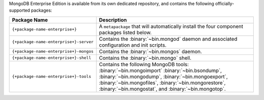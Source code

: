 MongoDB Enterprise Edition is available from its own dedicated
repository, and contains the following officially-supported packages:

.. container::

   .. list-table::
     :header-rows: 1
     :widths: 30 75

     * - Package Name
       - Description

     * - ``{+package-name-enterprise+}``
       - A ``metapackage`` that will automatically install
         the four component packages listed below.

     * - ``{+package-name-enterprise+}-server``
       - Contains the :binary:`~bin.mongod` daemon and associated
         configuration and init scripts.

     * - ``{+package-name-enterprise+}-mongos``
       - Contains the :binary:`~bin.mongos` daemon.

     * - ``{+package-name-enterprise+}-shell``
       - Contains the :binary:`~bin.mongo` shell.

     * - ``{+package-name-enterprise+}-tools``
       - Contains the following MongoDB tools: :binary:`~bin.mongoimport`
         :binary:`~bin.bsondump`, :binary:`~bin.mongodump`, :binary:`~bin.mongoexport`,
         :binary:`~bin.mongofiles`,
         :binary:`~bin.mongorestore`, :binary:`~bin.mongostat`,
         and :binary:`~bin.mongotop`.
